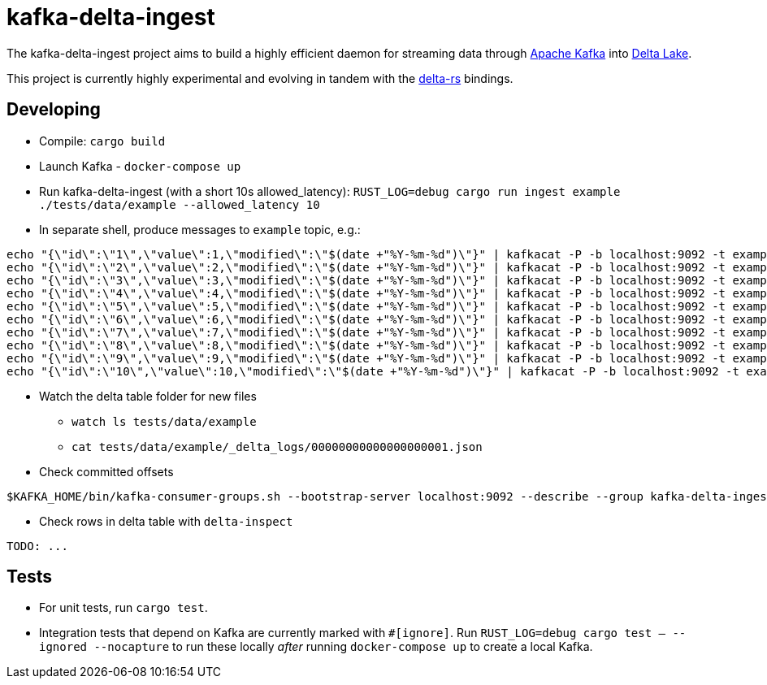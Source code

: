 = kafka-delta-ingest

The kafka-delta-ingest project aims to build a highly efficient daemon for
streaming data through link:https://kafka.apache.org[Apache Kafka] into
link:https://delta.io[Delta Lake].

This project is currently highly experimental and evolving in tandem with the
link:https://github.com/delta-io/delta-rs[delta-rs] bindings.

== Developing

* Compile: `cargo build`
* Launch Kafka - `docker-compose up`
* Run kafka-delta-ingest (with a short 10s allowed_latency): `RUST_LOG=debug cargo run ingest example ./tests/data/example --allowed_latency 10`
* In separate shell, produce messages to `example` topic, e.g.: 

```
echo "{\"id\":\"1\",\"value\":1,\"modified\":\"$(date +"%Y-%m-%d")\"}" | kafkacat -P -b localhost:9092 -t example -p -1;
echo "{\"id\":\"2\",\"value\":2,\"modified\":\"$(date +"%Y-%m-%d")\"}" | kafkacat -P -b localhost:9092 -t example -p -1;
echo "{\"id\":\"3\",\"value\":3,\"modified\":\"$(date +"%Y-%m-%d")\"}" | kafkacat -P -b localhost:9092 -t example -p -1;
echo "{\"id\":\"4\",\"value\":4,\"modified\":\"$(date +"%Y-%m-%d")\"}" | kafkacat -P -b localhost:9092 -t example -p -1;
echo "{\"id\":\"5\",\"value\":5,\"modified\":\"$(date +"%Y-%m-%d")\"}" | kafkacat -P -b localhost:9092 -t example -p -1;
echo "{\"id\":\"6\",\"value\":6,\"modified\":\"$(date +"%Y-%m-%d")\"}" | kafkacat -P -b localhost:9092 -t example -p -1;
echo "{\"id\":\"7\",\"value\":7,\"modified\":\"$(date +"%Y-%m-%d")\"}" | kafkacat -P -b localhost:9092 -t example -p -1;
echo "{\"id\":\"8\",\"value\":8,\"modified\":\"$(date +"%Y-%m-%d")\"}" | kafkacat -P -b localhost:9092 -t example -p -1;
echo "{\"id\":\"9\",\"value\":9,\"modified\":\"$(date +"%Y-%m-%d")\"}" | kafkacat -P -b localhost:9092 -t example -p -1;
echo "{\"id\":\"10\",\"value\":10,\"modified\":\"$(date +"%Y-%m-%d")\"}" | kafkacat -P -b localhost:9092 -t example -p -1;
```

* Watch the delta table folder for new files
** `watch ls tests/data/example`
** `cat tests/data/example/_delta_logs/00000000000000000001.json`

* Check committed offsets

```
$KAFKA_HOME/bin/kafka-consumer-groups.sh --bootstrap-server localhost:9092 --describe --group kafka-delta-ingest:example
```

* Check rows in delta table with `delta-inspect`

```
TODO: ...
```

== Tests

* For unit tests, run `cargo test`.
* Integration tests that depend on Kafka are currently marked with `#[ignore]`. Run `RUST_LOG=debug cargo test -- --ignored --nocapture` to run these locally _after_ running `docker-compose up` to create a local Kafka.